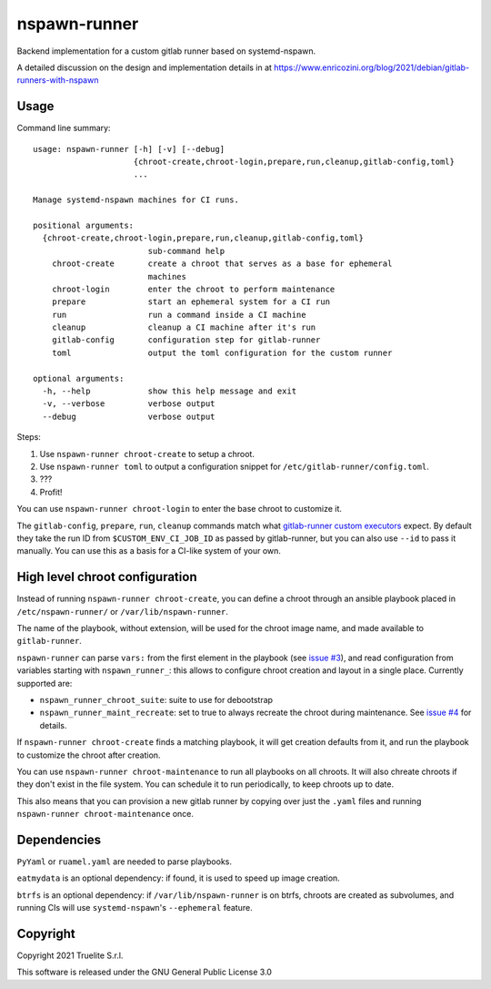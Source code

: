 =============
nspawn-runner
=============

Backend implementation for a custom gitlab runner based on systemd-nspawn.

A detailed discussion on the design and implementation details in at
https://www.enricozini.org/blog/2021/debian/gitlab-runners-with-nspawn

Usage
=====

Command line summary::

  usage: nspawn-runner [-h] [-v] [--debug]
                       {chroot-create,chroot-login,prepare,run,cleanup,gitlab-config,toml}
                       ...
  
  Manage systemd-nspawn machines for CI runs.
  
  positional arguments:
    {chroot-create,chroot-login,prepare,run,cleanup,gitlab-config,toml}
                          sub-command help
      chroot-create       create a chroot that serves as a base for ephemeral
                          machines
      chroot-login        enter the chroot to perform maintenance
      prepare             start an ephemeral system for a CI run
      run                 run a command inside a CI machine
      cleanup             cleanup a CI machine after it's run
      gitlab-config       configuration step for gitlab-runner
      toml                output the toml configuration for the custom runner
  
  optional arguments:
    -h, --help            show this help message and exit
    -v, --verbose         verbose output
    --debug               verbose output

Steps:

1. Use ``nspawn-runner chroot-create`` to setup a chroot.
2. Use ``nspawn-runner toml`` to output a configuration snippet for ``/etc/gitlab-runner/config.toml``.
3. ???
4. Profit!

You can use ``nspawn-runner chroot-login`` to enter the base chroot to customize it.

The ``gitlab-config``, ``prepare``, ``run``, ``cleanup`` commands match what
`gitlab-runner custom executors`__ expect. By default they take the run ID from
``$CUSTOM_ENV_CI_JOB_ID`` as passed by gitlab-runner, but you can also use
``--id`` to pass it manually. You can use this as a basis for a CI-like system
of your own.

__ https://docs.gitlab.com/runner/executors/custom.html


High level chroot configuration
===============================

Instead of running ``nspawn-runner chroot-create``, you can define a chroot
through an ansible playbook placed in ``/etc/nspawn-runner/`` or
``/var/lib/nspawn-runner``.

The name of the playbook, without extension, will be used for the chroot image
name, and made available to ``gitlab-runner``.

``nspawn-runner`` can parse ``vars:`` from the first element in the playbook
(see `issue #3`__), and read configuration from variables starting with
``nspawn_runner_``: this allows to configure chroot creation and layout in a
single place. Currently supported are:

__ https://github.com/Truelite/nspawn-runner/issues/3

* ``nspawn_runner_chroot_suite``: suite to use for debootstrap
* ``nspawn_runner_maint_recreate``: set to true to always recreate the chroot
  during maintenance. See `issue #4`__ for details.

__ https://github.com/Truelite/nspawn-runner/issues/4

If ``nspawn-runner chroot-create`` finds a matching playbook, it will get
creation defaults from it, and run the playbook to customize the chroot after
creation.

You can use ``nspawn-runner chroot-maintenance`` to run all playbooks on all
chroots. It will also chreate chroots if they don't exist in the file system.
You can schedule it to run periodically, to keep chroots up to date.

This also means that you can provision a new gitlab runner by copying over just
the ``.yaml`` files and running ``nspawn-runner chroot-maintenance`` once.


Dependencies
============

``PyYaml`` or ``ruamel.yaml`` are needed to parse playbooks.

``eatmydata`` is an optional dependency: if found, it is used to speed up image
creation.

``btrfs`` is an optional dependency: if ``/var/lib/nspawn-runner`` is on btrfs,
chroots are created as subvolumes, and running CIs will use
``systemd-nspawn``'s ``--ephemeral`` feature.


Copyright
=========

Copyright 2021 Truelite S.r.l.

This software is released under the GNU General Public License 3.0
